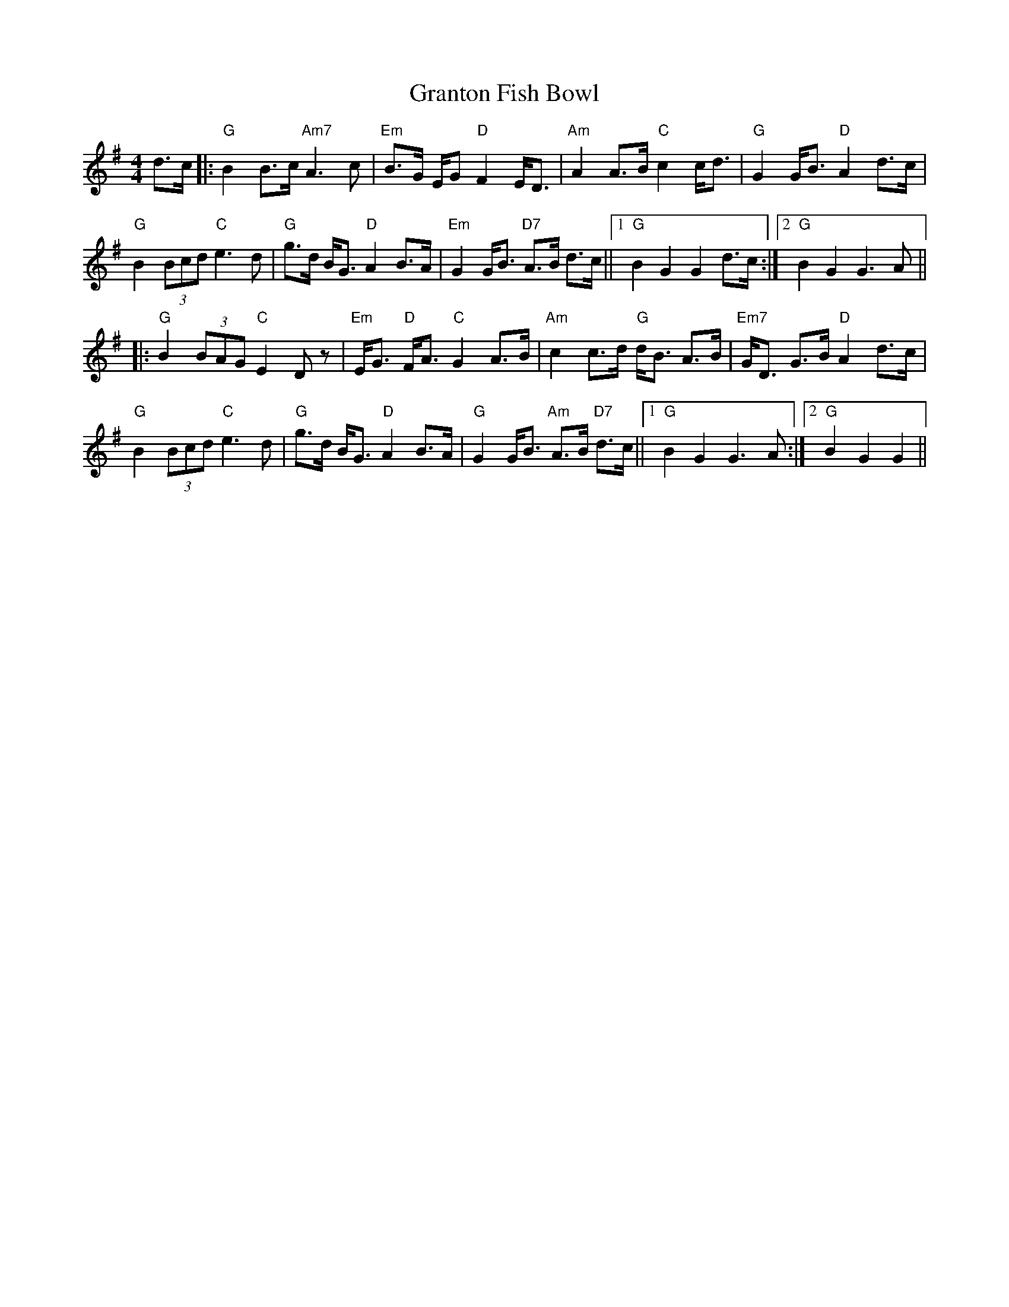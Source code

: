 X: 15969
T: Granton Fish Bowl
R: jig
M: 6/8
K: Gmajor
M:4/4
L: 1/8
d>c|:"G"B2 B3/2c/ "Am7"A3 c|"Em"B3/2G/ E/G "D"F2 E/D3/2|"Am"A2 A3/2B/ "C"c2 c/d3/2|"G"G2 G/B3/2 "D"A2 d3/2c/|
"G"B2 (3Bcd "C"e3 d|"G"g3/2d/ B/G3/2 "D"A2 B3/2A/|"Em"G2 G/B3/2 "D7"A3/2B/ d3/2c/||1 "G"B2 G2 G2 d3/2c/:|2 "G"B2 G2 G3 A||
|:"G"B2 (3BAG "C"E2 D z|"Em"E/G3/2 "D"F/A3/2 "C"G2 A3/2B/|"Am"c2 c3/2d/ "G"d/B3/2 A3/2B/|"Em7"G/D3/2 G3/2B/ "D"A2 d3/2c/|
"G"B2 (3Bcd "C"e3 d|"G"g3/2d/ B/G3/2 "D"A2 B3/2A/|"G"G2 G/B3/2 "Am"A3/2B/ "D7"d3/2c/||1 "G"B2 G2 G3 A:|2 "G"B2 G2 G2||

